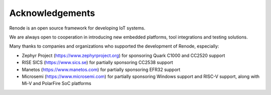 Acknowledgements
================

Renode is an open source framework for developing IoT systems.

We are always open to cooperation in introducing new embedded platforms, tool integrations and testing solutions.

Many thanks to companies and organizations who supported the development of Renode, especially:

* Zephyr Project (https://www.zephyrproject.org) for sponsoring Quark C1000 and CC2520 support
* RISE SICS (https://www.sics.se) for partially sponsoring CC2538 support
* Manetos (https://www.manetos.com) for partially sponsoring EFR32 support
* Microsemi (https://www.microsemi.com) for partially sponsoring Windows support and RISC-V support, along with Mi-V and PolarFire SoC platforms
